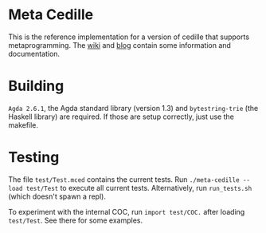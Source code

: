 * Meta Cedille
This is the reference implementation for a version of cedille that supports metaprogramming. The [[https://github.com/WhatisRT/meta-cedille/wiki][wiki]] and [[https://whatisrt.github.io/][blog]] contain some information and documentation.
* Building
=Agda 2.6.1=, the Agda standard library (version 1.3) and =bytestring-trie= (the Haskell library) are required. If those are setup correctly, just use the makefile.
* Testing
The file =test/Test.mced= contains the current tests. Run =./meta-cedille --load test/Test= to execute all current tests. Alternatively, run =run_tests.sh= (which doesn't spawn a repl).

To experiment with the internal COC, run =import test/COC.= after loading =test/Test=. See there for some examples.
